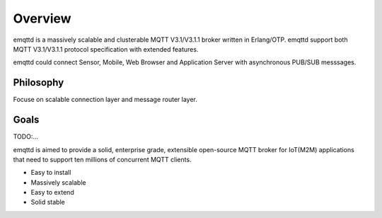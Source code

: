Overview
========

emqttd is a massively scalable and clusterable MQTT V3.1/V3.1.1 broker written in Erlang/OTP. emqttd support both MQTT V3.1/V3.1.1 protocol specification with extended features.

emqttd could connect Sensor, Mobile, Web Browser and Application Server with asynchronous PUB/SUB messsages.

.. image:: ../_images/emqttd.png


Philosophy
----------

Focuse on scalable connection layer and message router layer.


Goals
-----

TODO:...

emqttd is aimed to provide a solid, enterprise grade, extensible open-source MQTT broker for IoT(M2M) applications that need to support ten millions of concurrent MQTT clients.

* Easy to install
* Massively scalable
* Easy to extend
* Solid stable

